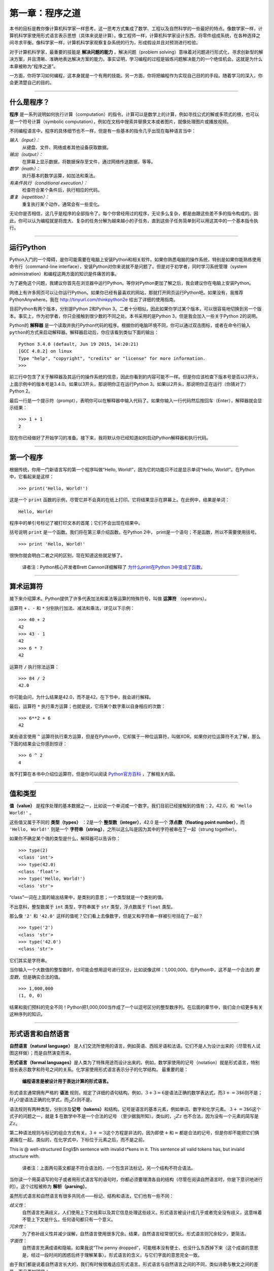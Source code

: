 ========================
第一章：程序之道
========================

本书的目标是教你像计算机科学家一样思考。这一思考方式集成了数学、工程以及自然科学的一些最好的特点。像数学家一样，计算机科学家使用形式语言表示思想（具体来说是计算）。像工程师一样，计算机科学家设计东西，将零件组成系统，在各种选择之间寻求平衡。像科学家一样，计算机科学家观察复杂系统的行为，形成假设并且对预测进行检验。

对于计算机科学家，最重要的技能是 **解决问题的能力** 。解决问题（problem solving）意味着对问题进行形式化，寻求创新型的解决方案，并且清晰、准确地表达解决方案的能力。事实证明，学习编程的过程是锻炼问题解决能力的一个绝佳机会。这就是为什么本章被称为“程序之道”。

一方面，你将学习如何编程，这本身就是一个有用的技能。另一方面，你将把编程作为实现自己目的的手段。随着学习的深入，你会更清楚自己的目的。

-----

什么是程序？
----------------

**程序** 是一系列说明如何执行计算（computation）的指令。计算可以是数学上的计算，例如寻找公式的解或多项式的根，也可以是一个符号计算（symbolic computation），例如在文档中搜索并替换文本或者图片，就像处理图片或播放视频。

不同编程语言中，程序的具体细节也不一样，但是有一些基本的指令几乎出现在每种语言当中：

*输入（input）：*
    从键盘、文件、网络或者其他设备获取数据。

*输出（output）：*
    在屏幕上显示数据，将数据保存至文件，通过网络传送数据，等等。

*数学（math）：*
    执行基本的数学运算，如加法和乘法。

*有条件执行（conditional execution）：*
    检查符合某个条件后，执行相应的代码。

*重复（repetition）：*
    重复执行某个动作，通常会有一些变化。

无论你是否相信，这几乎是程序的全部指令了。每个你曾经用过的程序，无论多么复杂，都是由跟这些差不多的指令构成的。因此，你可以认为编程就是将庞大、复杂的任务分解为越来越小的子任务，直到这些子任务简单到可以用这其中的一个基本指令执行。

---------

运行Python
--------------------

Python入门的一个障碍，是你可能需要在电脑上安装Python和相关软件。如果你熟悉电脑的操作系统，特别是如果你能熟练使用命令行（command-line interface），安装Python对你来说就不是问题了。但是对于初学者，同时学习系统管理（system administration）和编程这两方面的知识是件痛苦的事。

为了避免这个问题，我建议你首先在浏览器中运行Python。等你对Python更加了解之后，我会建议你在电脑上安装Python。

网络上有许多网页可以让你运行Python。如果你已经有最喜欢的网站，那就打开网页运行Python吧。如果没有，我推荐PythonAnywhere。我在 http://tinyurl.com/thinkpython2e 给出了详细的使用指南。

目前Python有两个版本，分别是Python 2和Python 3。二者十分相似，因此如果你学过某个版本，可以很容易地切换到另一个版本。事实上，作为初学者，你只会接触到很少数的不同之处。本书采用的是Python 3，但是我会加入一些关于Python 2的说明。

Python的 **解释器** 是一个读取并执行Python代码的程序。根据你的电脑环境不同，你可以通过双击图标，或者在命令行输入\ ``python``\ 的方式来启动解释器。解释器启动后，你应该看到类似下面的输出：

::

    Python 3.4.0 (default, Jun 19 2015, 14:20:21)
    [GCC 4.8.2] on linux
    Type "help", "copyright", "credits" or "license" for more information.
    >>>

前三行中包含了关于解释器及其运行的操作系统的信息，因此你看到的内容可能不一样。但是你应该检查下版本号是否以3开头，上面示例中的版本号是3.4.0。如果以3开头，那说明你正在运行Python 3。如果以2开头，那说明你正在运行（你猜对了）Python 2。

最后一行是一个提示符（prompt），表明你可以在解释器中输入代码了。如果你输入一行代码然后按回车（Enter），解释器就会显示结果： 

::

    >>> 1 + 1
    2

现在你已经做好了开始学习的准备。接下来，我将默认你已经知道如何启动Python解释器和执行代码。

---------

第一个程序
----------------

根据传统，你用一门新语言写的第一个程序叫做“Hello, World!”，因为它的功能只不过是显示单词“Hello, World!”。在Python中，它看起来是这样： 

::

    >>> print('Hello, World!')

这是一个 ``print`` 函数的示例，尽管它并不会真的在纸上打印。它将结果显示在屏幕上。在此例中，结果是单词： 

::

    Hello, World!

程序中的单引号标记了被打印文本的首尾；它们不会出现在结果中。

括号说明 ``print`` 是一个函数。我们将在第三章介绍函数。在Python 2中， print是一个语句；不是函数，所以不需要使用括号。

::

    >>> print 'Hello, World!'

很快你就会明白二者之间的区别，现在知道这些就足够了。

    译者注：Python核心开发者Brett Cannon详细解释了 `为什么print在Python 3中变成了函数 <http://codingpy.com/article/why-print-became-a-function-in-python-3/>`_。      

---------

算术运算符
--------------------

接下来介绍算术。Python提供了许多代表加法和乘法等运算的特殊符号，叫做 **运算符** （operators）。

运算符 ``+`` 、``-`` 和 ``*`` 分别执行加法、减法和乘法，详见以下示例：

::

    >>> 40 + 2
    42
    >>> 43 - 1
    42
    >>> 6 * 7
    42

运算符 ``/`` 执行除法运算：

::

    >>> 84 / 2
    42.0

你可能会问，为什么结果是42.0，而不是42。在下节中，我会进行解释。

最后，运算符 ``*`` 执行乘方运算；也就是说，它将某个数字乘以自身相应的次数：

::

    >>> 6**2 + 6
    42

某些语言使用 ``^`` 运算符执行乘方运算，但是在Python中，它却属于一种位运算符，叫做XOR。如果你对位运算符不太了解，那么下面的结果会让你感到惊讶：

::

    >>> 6 ^ 2
    4

我不打算在本书中介绍位运算符，但是你可以阅读 `Python官方百科 <http://wiki.python.org/moin/BitwiseOperators>`_ ，了解相关内容。

--------

值和类型
----------------

**值（value）** 是程序处理的基本数据之一，比如说一个单词或一个数字。我们目前已经接触到的值有：2，42.0，和 ``'Hello World!'`` 。

这些值又属于不同的 **类型（types）** ：2是一个 **整型数（integer）**，42.0 是一个 **浮点数（floating point number）**，而 ``'Hello, World!'`` 则是一个 **字符串（string）**，之所以这么叫是因为其中的字符被串在了一起（strung together）。

如果你不确定某个值的类型是什么，解释器可以告诉你：

::

    >>> type(2)
    <class 'int'>
    >>> type(42.0)
    <class 'float'>
    >>> type('Hello, World!')
    <class 'str'>

“class”一词在上面的输出结果中，是类别的意思；一个类型就是一个类别的值。

不出意料，整型数属于 ``int`` 类型，字符串属于 ``str`` 类型，浮点数属于 ``float`` 类型。

那么像 ``'2'`` 和 ``'42.0'`` 这样的值呢？它们看上去像数字，但是又和字符串一样被引号括在了一起？

::

    >>> type('2')
    <class 'str'>
    >>> type('42.0')
    <class 'str'>

它们其实是字符串。

当你输入一个大数值的整型数时，你可能会想用逗号进行区分，比如说像这样：1,000,000。在Python中，这不是一个合法的 *整型数*，但是确实合法的值。

::

    >>> 1,000,000
    (1, 0, 0)

结果和我们预料的完全不同！Python把1,000,000当作成了一个以逗号区分的整型数序列。在后面的章节中，我们会介绍更多有关这种序列的知识。

--------

形式语言和自然语言
----------------------------

**自然语言（natural language）** 是人们交流所使用的语言，例如英语、西班牙语和法语。它们不是人为设计出来的（尽管有人试图这样做）；而是自然演变而来。

**形式语言（formal languages）**\ 是人类为了特殊用途而设计出来的。例如，数学家使用的记号（notation）就是形式语言，特别擅长表示数字和符号之间的关系。化学家使用形式语言表示分子的化学结构。 最重要的是：

    **编程语言是被设计用于表达计算的形式语言。**

形式语言通常拥有严格的 **语法** 规则，规定了详细的语句结构。例如，\ :math:`3 + 3 = 6`\ 是语法正确的数学表达式，而\ :math:`3 + = 3 \$ 6`\ 则不是；:math:`H_2O`\ 是语法正确的化学式，而\ :math:`_2Zz`\ 则不是。

语法规则有两种类型，分别涉及\ **记号（tokens）**\ 和结构。记号是语言的基本元素，例如单词、数字和化学元素。
:math:`3 + = 3 \$ 6`\ 这个式子的问题之一，就是 $ 在数学中不是一个合法的记号
（至少据我所知）。类似的，:math:`_2Zz` 也不合法，因为没有一个元素的简写是 :math:`Zz`。

第二种语法规则与标记的组合方式有关。\ :math:`3 + = 3`\ 这个方程是非法的，因为即使\ :math:`+`\ 和\ :math:`=`\ 都是合法的记号，但是你却不能把它们俩紧挨在一起。类似的，在化学式中，下标位于元素之后，而不是之前。

This is @ well-structured Engli$h sentence with invalid t\*kens in it.
This sentence all valid tokens has, but invalid structure with.

    译者注：上面两句英文都是不符合语法的，一个包含非法标记，另一个结构不符合语法。

当你读一个用英语写的句子或者用形式语言写的语句时，你都必须要理清各自的结构（尽管在阅读自然语言时，你是下意识地进行的）。这个过程被称为 **解析（parsing）**。

虽然形式语言和自然语言有很多共同点——标记、结构和语法，它们也有一些不同：

*歧义性*：
    自然语言充满歧义，人们使用上下文线索以及其它信息处理这些歧义。形式语言被设计成几乎或者完全没有歧义，这意味着不管上下文是什么，任何语句都只有一个意义。

*冗余性*：
    为了弥补歧义性并减少误解，自然语言使用很多冗余。结果，自然语言经常很冗长。形式语言则冗余较少，更简洁。

*字面性*：
    自然语言充满成语和隐喻。如果我说“The penny dropped”，可能根本没有便士、也没什么东西掉下来（这个成语的意思是，经过一段时间的困惑后终于理解某事）。形式语言的含义，与它们字面的意思完全一致。

由于我们都是说着自然语言长大的，我们有时候很难适应形式语言。形式语言与自然语言之间的不同，类似诗歌与散文之间的差异，而且更加明显：

*诗歌*：
    单词的含义和声音都有作用，
    整首诗作为一个整理，会对人产生影响，或是引发情感上的共鸣。
    歧义不但常见，而且经常是故意为之。

*散文*：
    单词表面的含义更重要，句子结构背后的寓意更深。
    散文比诗歌更适合分析，但仍然经常有歧义。

*程序*：
    计算机程序的含义是无歧义、无引申义的，
    通过分析程序的标记和结构，即可完全理解。

形式语言要比自然语言更加稠密，因此阅读起来花的时间会更长。另外，形式语言的结构也很重要，所以从上往下、从左往右阅读，并不总是最好的策略。相反，你得学会在脑海里分析一个程序，识别不同的标记并理解其结构。最后，注重细节。拼写和标点方面的小错误在自然语言中无伤大雅，但是在形式语言中却会产生很大的影响。

--------

调试
---------

程序员都会犯错。由于比较奇怪的原因，编程错误被称为 **故障（译者注：英文为bug，一般指虫子）**，追踪错误的过程被称为 **调试（debugging）**。

编程，尤其是调试，有时会让人动情绪。如果你有个很难的bug解决不了，你可能会感到愤怒、忧郁抑或是丢人。

有证据表明，人们很自然地把计算机当人来对待。当计算机表现好的时候，我们认为它们是队友，而当它们固执或无礼的时候，我们也会像对待固执或无礼人的一样对待它们（Reeves and Nass, *The Media Equation:
How People Treat Computers, Television, and New Media Like Real People
and Places*）。

对这些反应做好准备有助于你对付它们。
一种方法是将计算机看做是一个雇员，拥有特定的长处，
例如速度和精度，也有些特别的缺点，像缺乏沟通以及不善于把握大局。

你的工作是当一个好的管理者：找到充分利用优点、摒弃弱点的方法。
并且找到使用你的情感来解决问题的方法，
而不是让你的情绪干扰你有效工作的能力。

学习调试可能很令人泄气，
但是它对于许多编程之外的活动也是一个非常有价值的技能。
在每一章的结尾，我都会花一节内容介绍一些调试建议，比如说这一节。希望能帮到你！

-------

词汇表
--------

*解决问题*：
    将问题形式化、寻找并表达解决方案的过程。

*高级语言（high-level language）*：
    像Python这样被设计成人类容易阅读和编写的编程语言。

*低级语言(low-level language)*：
    被设计成计算机容易运行的编程语言；也被称为“机器语言”或“汇编语言（assembly language）”。
    
*可移植性*：
    程序能够在多种计算机上运行的特性。

*解释器*：
    读取另一个程序并执行该程序的程序。

*提示符*：
    解释器所显示的字符，表明已准备好接受用户的输入。

*程序*：
    说明一个计算的一组指令。

*打印语句*：
    使Python解释器在屏幕上显示某个值的指令。

*运算符*：
    代表类似加法、乘法或者字符串连接（string concatenation）等简单计算的特殊符号。

*值*：
    程序所处理数据的基本元素之一，例如数字或字符串。

*类型*：
    值的类别。我们目前接触的类型有整型数（类型为 ``int``）、浮点数（类型为 ``float`` ）和字符串（类型为 ``str`` ）

*整型数*：
    代表整数的类型。

*浮点数*：
    代表一个有小数点的数字的类型。

*字符串*：
    代表一系列字符的类型。

*自然语言*：
    任意一种人们日常使用的、自然演变而来的语言。

*形式语言*：
    任意一种人类为了某种目的而设计的语言，例如用来表示数学概念或者电脑程序；所有的编程语言都是形式语言。

*记号*：
    程序语法结构中的基本元素之一，与自然语言中的单词类似。

*语法*：
    规定了程序结构的规则。

*解析*：
    阅读程序，并分析其语法结构的过程

*故障*：
    程序中的错误。

*调试*：
    寻找并解决错误的过程。
    
------

练习题
---------

*习题 1-1.*

你最好在电脑前阅读此书，因为你可以随时测试书中的示例。

每当你试验一个新特性的时候，你应该试着去犯错。举个例子，在“Hello, World!”程序中，如果你漏掉一个引号会发生什么情况？如果你去掉两个引号呢？如果你把print写错了呢？

这类试验能帮助你记忆读过的内容；对你平时编程也有帮助，因为你可以了解不同的错误信息代表的意思。现在故意犯错误，总胜过以后不小心犯错。

#. 在打印语句中，如果你去掉一个或两个括号，会发生什么？

#. 你想打印一个字符串，如果你去掉一个或两个引号，会发生什么？

#. 你可以使用减号创建一个负数，如-2。如果你在一个数字前再加上个加号，会发生什么？2++2会得出什么结果？

#. 在数学标记中，前导零（leading zeros）没有问题，如02。如果我们在Python中这样做，会发生什么？

#. 如果两个值之间没有运算符，又会发生什么？

*习题 1-2.*

启动Python解释器，把它当计算器使用。

#. 42分42秒一共有多少秒？

#. 10公里可以换算成多少英里？提示：一英里等于1.61公里。

#. 如果你花42分42秒跑完了10公里，你的平均速度是多少（每英里耗时，分别精确到分和秒）？你每小时平均跑了多少英里（英里/时）？
